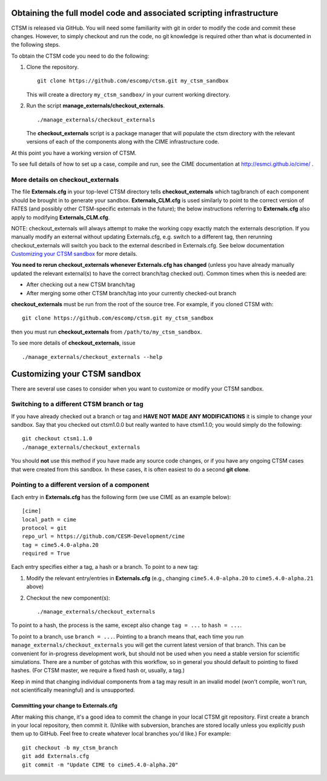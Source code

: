 Obtaining the full model code and associated scripting infrastructure
=====================================================================

CTSM is released via GitHub. You will need some familiarity with git in order
to modify the code and commit these changes. However, to simply checkout and run the
code, no git knowledge is required other than what is documented in the following steps.

To obtain the CTSM code you need to do the following:

#. Clone the repository. ::

      git clone https://github.com/escomp/ctsm.git my_ctsm_sandbox

   This will create a directory ``my_ctsm_sandbox/`` in your current working directory.

#. Run the script **manage_externals/checkout_externals**. ::

      ./manage_externals/checkout_externals

   The **checkout_externals** script is a package manager that will
   populate the ctsm directory with the relevant versions of each of the
   components along with the CIME infrastructure code.

At this point you have a working version of CTSM.

To see full details of how to set up a case, compile and run, see the CIME documentation at http://esmci.github.io/cime/ .

More details on checkout_externals
----------------------------------

The file **Externals.cfg** in your top-level CTSM directory tells
**checkout_externals** which tag/branch of each component should be
brought in to generate your sandbox. **Externals_CLM.cfg** is used similarly to point to the correct version of FATES (and possibly other CTSM-specific externals in the future); the below instructions referring to **Externals.cfg** also apply to modifying **Externals_CLM.cfg**.

NOTE: checkout_externals will always attempt
to make the working copy exactly match the externals description. If
you manually modify an external without updating Externals.cfg, e.g. switch
to a different tag, then rerunning checkout_externals will switch you
back to the external described in Externals.cfg. See below
documentation `Customizing your CTSM sandbox`_ for more details.

**You need to rerun checkout_externals whenever Externals.cfg has
changed** (unless you have already manually updated the relevant
external(s) to have the correct branch/tag checked out). Common times
when this is needed are:

* After checking out a new CTSM branch/tag

* After merging some other CTSM branch/tag into your currently
  checked-out branch

**checkout_externals** must be run from the root of the source
tree. For example, if you cloned CTSM with::

  git clone https://github.com/escomp/ctsm.git my_ctsm_sandbox

then you must run **checkout_externals** from
``/path/to/my_ctsm_sandbox``.

To see more details of **checkout_externals**, issue ::

  ./manage_externals/checkout_externals --help

Customizing your CTSM sandbox
=============================

There are several use cases to consider when you want to customize or modify your CTSM sandbox.

Switching to a different CTSM branch or tag
-------------------------------------------

If you have already checked out a branch or tag and **HAVE NOT MADE ANY
MODIFICATIONS** it is simple to change your sandbox. Say that you
checked out ctsm1.0.0 but really wanted to have ctsm1.1.0;
you would simply do the following::

  git checkout ctsm1.1.0
  ./manage_externals/checkout_externals

You should **not** use this method if you have made any source code
changes, or if you have any ongoing CTSM cases that were created from
this sandbox. In these cases, it is often easiest to do a second **git
clone**.

Pointing to a different version of a component
----------------------------------------------

Each entry in **Externals.cfg** has the following form (we use CIME as an
example below)::

  [cime]
  local_path = cime
  protocol = git
  repo_url = https://github.com/CESM-Development/cime
  tag = cime5.4.0-alpha.20
  required = True

Each entry specifies either a tag, a hash or a branch. To point to a new tag:

#. Modify the relevant entry/entries in **Externals.cfg** (e.g., changing
   ``cime5.4.0-alpha.20`` to ``cime5.4.0-alpha.21`` above)

#. Checkout the new component(s)::

     ./manage_externals/checkout_externals

To point to a hash, the process is the same, except also change ``tag = ...`` to ``hash = ...``.

To point to a branch, use ``branch = ...``. Pointing to a branch means that, each time you run ``manage_externals/checkout_externals`` you will get the current latest version of that branch. This can be convenient for in-progress development work, but should not be used when you need a stable version for scientific simulations. There are a number of gotchas with this workflow, so in general you should default to pointing to fixed hashes. (For CTSM master, we require a fixed hash or, usually, a tag.)

Keep in mind that changing individual components from a tag may result
in an invalid model (won't compile, won't run, not scientifically
meaningful) and is unsupported.

Committing your change to Externals.cfg
~~~~~~~~~~~~~~~~~~~~~~~~~~~~~~~~~~~~~~~

After making this change, it's a good idea to commit the change in your
local CTSM git repository. First create a branch in your local
repository, then commit it. (Unlike with subversion, branches are stored
locally unless you explicitly push them up to GitHub. Feel free to
create whatever local branches you'd like.) For example::

  git checkout -b my_ctsm_branch
  git add Externals.cfg
  git commit -m "Update CIME to cime5.4.0-alpha.20"

